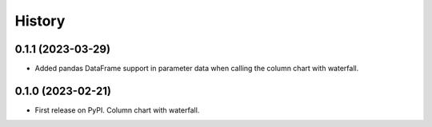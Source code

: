 =======
History
=======

0.1.1 (2023-03-29)
------------------

* Added pandas DataFrame support in parameter data when calling the column chart with waterfall.


0.1.0 (2023-02-21)
------------------

* First release on PyPI. Column chart with waterfall.

